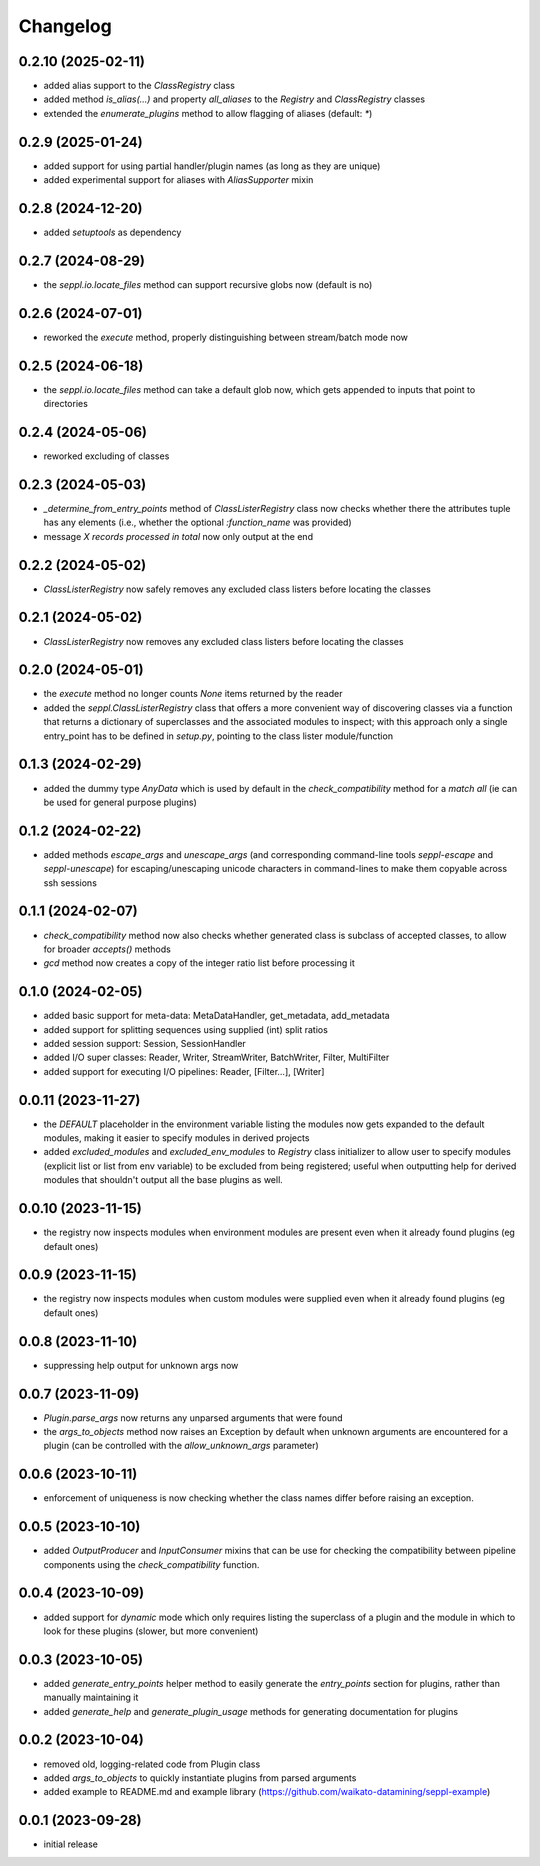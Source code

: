 Changelog
=========

0.2.10 (2025-02-11)
-------------------

- added alias support to the `ClassRegistry` class
- added method `is_alias(...)` and property `all_aliases` to the `Registry` and `ClassRegistry` classes
- extended the `enumerate_plugins` method to allow flagging of aliases (default: `*`)


0.2.9 (2025-01-24)
------------------

- added support for using partial handler/plugin names (as long as they are unique)
- added experimental support for aliases with `AliasSupporter` mixin


0.2.8 (2024-12-20)
------------------

- added `setuptools` as dependency


0.2.7 (2024-08-29)
------------------

- the `seppl.io.locate_files` method can support recursive globs now (default is no)


0.2.6 (2024-07-01)
------------------

- reworked the `execute` method, properly distinguishing between stream/batch mode now


0.2.5 (2024-06-18)
------------------

- the `seppl.io.locate_files` method can take a default glob now, which gets appended
  to inputs that point to directories


0.2.4 (2024-05-06)
------------------

- reworked excluding of classes


0.2.3 (2024-05-03)
------------------

- `_determine_from_entry_points` method of `ClassListerRegistry` class now checks whether
  there the attributes tuple has any elements (i.e., whether the optional `:function_name`
  was provided)
- message `X records processed in total` now only output at the end


0.2.2 (2024-05-02)
------------------

- `ClassListerRegistry` now safely removes any excluded class listers before locating the classes


0.2.1 (2024-05-02)
------------------

- `ClassListerRegistry` now removes any excluded class listers before locating the classes


0.2.0 (2024-05-01)
------------------

- the `execute` method no longer counts `None` items returned by the reader
- added the `seppl.ClassListerRegistry` class that offers a more convenient way of
  discovering classes via a function that returns a dictionary of superclasses and
  the associated modules to inspect; with this approach only a single entry_point
  has to be defined in `setup.py`, pointing to the class lister module/function


0.1.3 (2024-02-29)
------------------

- added the dummy type `AnyData` which is used by default in the `check_compatibility`
  method for a *match all* (ie can be used for general purpose plugins)


0.1.2 (2024-02-22)
------------------

- added methods `escape_args` and `unescape_args` (and corresponding command-line
  tools `seppl-escape` and `seppl-unescape`) for escaping/unescaping unicode
  characters in command-lines to make them copyable across ssh sessions


0.1.1 (2024-02-07)
------------------

- `check_compatibility` method now also checks whether generated class is
  subclass of accepted classes, to allow for broader `accepts()` methods
- `gcd` method now creates a copy of the integer ratio list before processing it


0.1.0 (2024-02-05)
------------------

- added basic support for meta-data: MetaDataHandler, get_metadata, add_metadata
- added support for splitting sequences using supplied (int) split ratios
- added session support: Session, SessionHandler
- added I/O super classes: Reader, Writer, StreamWriter, BatchWriter, Filter, MultiFilter
- added support for executing I/O pipelines: Reader, [Filter...], [Writer]


0.0.11 (2023-11-27)
-------------------

- the `DEFAULT` placeholder in the environment variable listing the modules now
  gets expanded to the default modules, making it easier to specify modules
  in derived projects
- added `excluded_modules` and `excluded_env_modules` to `Registry` class
  initializer to allow user to specify modules (explicit list or list from env
  variable) to be excluded from being registered; useful when outputting
  help for derived modules that shouldn't output all the base plugins as well.


0.0.10 (2023-11-15)
-------------------

- the registry now inspects modules when environment modules are present even when
  it already found plugins (eg default ones)


0.0.9 (2023-11-15)
------------------

- the registry now inspects modules when custom modules were supplied even when
  it already found plugins (eg default ones)


0.0.8 (2023-11-10)
------------------

- suppressing help output for unknown args now


0.0.7 (2023-11-09)
------------------

- `Plugin.parse_args` now returns any unparsed arguments that were found
- the `args_to_objects` method now raises an Exception by default when
  unknown arguments are encountered for a plugin (can be controlled with
  the `allow_unknown_args` parameter)


0.0.6 (2023-10-11)
------------------

- enforcement of uniqueness is now checking whether the class names differ
  before raising an exception.


0.0.5 (2023-10-10)
------------------

- added `OutputProducer` and `InputConsumer` mixins that can be use for checking
  the compatibility between pipeline components using the `check_compatibility`
  function.


0.0.4 (2023-10-09)
------------------

- added support for `dynamic` mode which only requires listing the superclass of a plugin
  and the module in which to look for these plugins (slower, but more convenient)


0.0.3 (2023-10-05)
------------------

- added `generate_entry_points` helper method to easily generate the `entry_points` section
  for plugins, rather than manually maintaining it
- added `generate_help` and `generate_plugin_usage` methods for generating documentation
  for plugins


0.0.2 (2023-10-04)
------------------

- removed old, logging-related code from Plugin class
- added `args_to_objects` to quickly instantiate plugins from parsed arguments
- added example to README.md and example library (https://github.com/waikato-datamining/seppl-example)


0.0.1 (2023-09-28)
------------------

- initial release


